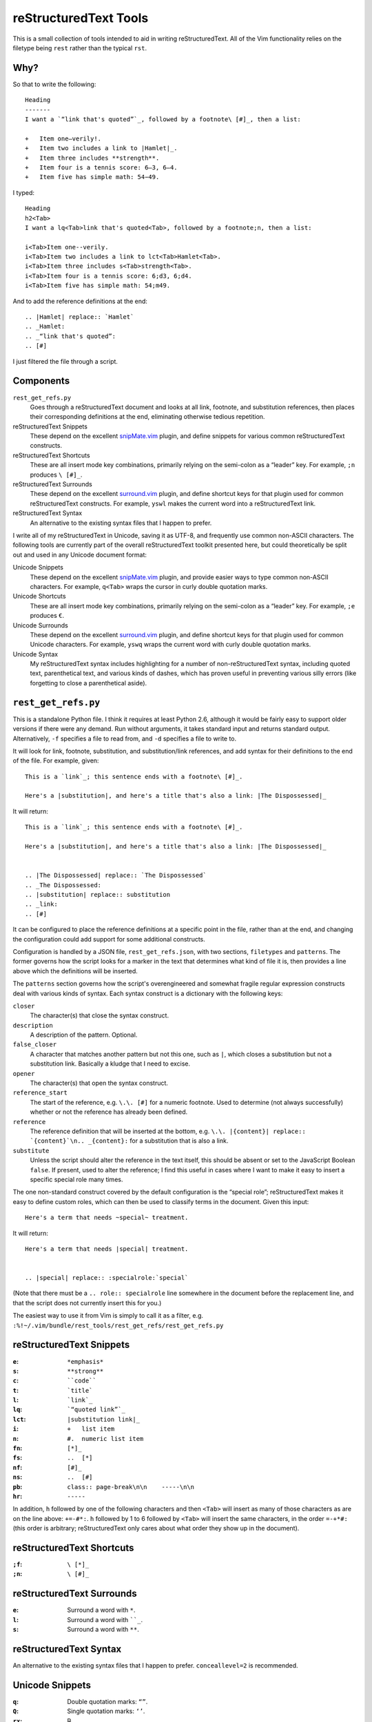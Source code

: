 reStructuredText Tools
======================
This is a small collection of tools intended to aid in writing reStructuredText. All of the Vim functionality relies on the filetype being ``rest`` rather than the typical ``rst``.

Why?
----

So that to write the following::

    Heading
    -------
    I want a `“link that's quoted”`_, followed by a footnote\ [#]_, then a list:

    +   Item one—verily!.
    +   Item two includes a link to |Hamlet|_.
    +   Item three includes **strength**.
    +   Item four is a tennis score: 6–3, 6–4.
    +   Item five has simple math: 54−49.

I typed::

    Heading
    h2<Tab>
    I want a lq<Tab>link that's quoted<Tab>, followed by a footnote;n, then a list:

    i<Tab>Item one--verily.
    i<Tab>Item two includes a link to lct<Tab>Hamlet<Tab>.
    i<Tab>Item three includes s<Tab>strength<Tab>.
    i<Tab>Item four is a tennis score: 6;d3, 6;d4.
    i<Tab>Item five has simple math: 54;m49.

And to add the reference definitions at the end::

    .. |Hamlet| replace:: `Hamlet`
    .. _Hamlet:
    .. _“link that's quoted”: 
    .. [#] 

I just filtered the file through a script.

Components
----------
``rest_get_refs.py``
    Goes through a reStructuredText document and looks at all link, footnote, and substitution references, then places their corresponding definitions at the end, eliminating otherwise tedious repetition.
reStructuredText Snippets
    These depend on the excellent `snipMate.vim`_ plugin, and define snippets for various common reStructuredText constructs.
reStructuredText Shortcuts
    These are all insert mode key combinations, primarily relying on the semi-colon as a “leader” key. For example, ``;n`` produces ``\ [#]_``.
reStructuredText Surrounds
    These depend on the excellent `surround.vim`_ plugin, and define shortcut keys for that plugin used for common reStructuredText constructs. For example, ``yswl`` makes the current word into a reStructuredText link.
reStructuredText Syntax
    An alternative to the existing syntax files that I happen to prefer.

I write all of my reStructuredText in Unicode, saving it as UTF-8, and frequently use common non-ASCII characters. The following tools are currently part of the overall reStructuredText toolkit presented here, but could theoretically be split out and used in any Unicode document format:

Unicode Snippets
    These depend on the excellent `snipMate.vim`_ plugin, and provide easier ways to type common non-ASCII characters. For example, ``q<Tab>`` wraps the cursor in curly double quotation marks.
Unicode Shortcuts
    These are all insert mode key combinations, primarily relying on the semi-colon as a “leader” key. For example, ``;e`` produces ``€``.
Unicode Surrounds
    These depend on the excellent `surround.vim`_ plugin, and define shortcut keys for that plugin used for common Unicode characters. For example, ``yswq`` wraps the current word with curly double quotation marks.
Unicode Syntax
    My reStructuredText syntax includes highlighting for a number of non-reStructuredText syntax, including quoted text, parenthetical text, and various kinds of dashes, which has proven useful in preventing various silly errors (like forgetting to close a parenthetical aside).

.. _snipMate.vim: http://www.vim.org/scripts/script.php?script_id=2540
.. _surround.vim: https://github.com/tpope/vim-surround

``rest_get_refs.py``
--------------------
This is a standalone Python file. I think it requires at least Python 2.6, although it would be fairly easy to support older versions if there were any demand. Run without arguments, it takes standard input and returns standard output. Alternatively, ``-f`` specifies a file to read from, and ``-d`` specifies a file to write to.

It will look for link, footnote, substitution, and substitution/link references, and add syntax for their definitions to the end of the file. For example, given::

    This is a `link`_; this sentence ends with a footnote\ [#]_.

    Here's a |substitution|, and here's a title that's also a link: |The Dispossessed|_

It will return::

    This is a `link`_; this sentence ends with a footnote\ [#]_.

    Here's a |substitution|, and here's a title that's also a link: |The Dispossessed|_


    .. |The Dispossessed| replace:: `The Dispossessed`
    .. _The Dispossessed:
    .. |substitution| replace:: substitution
    .. _link: 
    .. [#] 

It can be configured to place the reference definitions at a specific point in the file, rather than at the end, and changing the configuration could add support for some additional constructs.

Configuration is handled by a JSON file, ``rest_get_refs.json``, with two sections, ``filetypes`` and ``patterns``. The former governs how the script looks for a marker in the text that determines what kind of file it is, then provides a line above which the definitions will be inserted.

The ``patterns`` section governs how the script's overengineered and somewhat fragile regular expression constructs deal with various kinds of syntax. Each syntax construct is a dictionary with the following keys:

``closer``
    The character(s) that close the syntax construct.
``description``
    A description of the pattern. Optional.
``false_closer``
    A character that matches another pattern but not this one, such as ``|``, which closes a substitution but not a substitution link. Basically a kludge that I need to excise.
``opener``
    The character(s) that open the syntax construct.
``reference_start``
    The start of the reference, e.g. ``\.\. [#]`` for a numeric footnote. Used to determine (not always successfully) whether or not the reference has already been defined.
``reference``
    The reference definition that will be inserted at the bottom, e.g. ``\.\. |{content}| replace:: `{content}`\n.. _{content}:`` for a substitution that is also a link.
``substitute``
    Unless the script should alter the reference in the text itself, this should be absent or set to the JavaScript Boolean ``false``. If present, used to alter the reference; I find this useful in cases where I want to make it easy to insert a specific special role many times.

The one non-standard construct covered by the default configuration is the “special role”; reStructuredText makes it easy to define custom roles, which can then be used to classify terms in the document. Given this input::

    Here's a term that needs ~special~ treatment.

It will return::

    Here's a term that needs |special| treatment.


    .. |special| replace:: :specialrole:`special`

(Note that there must be a ``.. role:: specialrole`` line somewhere in the document before the replacement line, and that the script does not currently insert this for you.)

The easiest way to use it from Vim is simply to call it as a filter, e.g. ``:%!~/.vim/bundle/rest_tools/rest_get_refs/rest_get_refs.py``

reStructuredText Snippets
-------------------------
:``e``: ``*emphasis*``
:``s``: ``**strong**``
:``c``: ````code````
:``t``: ```title```
:``l``: ```link`_``
:``lq``: ```“quoted link”`_``
:``lct``: ``|substitution link|_``
:``i``: ``+   list item``
:``n``: ``#.  numeric list item``
:``fn``: ``[*]_``
:``fs``: ``..  [*]``
:``nf``: ``[#]_``
:``ns``: ``..  [#]``
:``pb``: ``class:: page-break\n\n    -----\n\n``
:``hr``: ``-----``

In addition, ``h`` followed by one of the following characters and then ``<Tab>`` will insert as many of those characters as are on the line above: ``+=-#*:``. ``h`` followed by 1 to 6 followed by ``<Tab>`` will insert the same characters, in the order ``=-+*#:`` (this order is arbitrary; reStructuredText only cares about what order they show up in the document).

reStructuredText Shortcuts
--------------------------
:``;f``: ``\ [*]_``
:``;n``: ``\ [#]_``

reStructuredText Surrounds
--------------------------
:``e``: Surround a word with ``*``.
:``l``: Surround a word with ````_``.
:``s``: Surround a word with ``**``.

reStructuredText Syntax
-----------------------
An alternative to the existing syntax files that I happen to prefer. ``conceallevel=2`` is recommended.

Unicode Snippets
----------------
:``q``: Double quotation marks: ``“”``.
:``Q``: Single quotation marks: ``‘’``.
:``rx``: ℞.

Unicode Shortcuts
-----------------
These are all insert mode shortcuts.

:``--``: em dash: ``—``.
:``;-``: en dash: ``–``.
:``;m``: minus sign: ``−``
:``;;``: ellipsis: ``…``
:``;q``: open double quotation: ``“``

         .. fix syntax: ”
:``;Q``: close double quotation: ``”``
:``;'``: close single quotation: ``’``
:``;o``: bullet dot: ``•``
:``;0``: degree symbol: ``°``
:``;e``: euro: ``€``
:``;r``: rx sign: ``℞``
:``;c``: cents: ``¢``
:``;l``: pound currency: ``£``
:``;t``: therefore: ``∴``
:``;C``: copyright: ``©``
:``;R``: registered trademark: ``®``
:``-_``: down arrow: ``↓``
:``->``: right arrow: ``→``
:``-^``: up arrow: ``↑``
:``-<``: left arrow: ``←``
:``-;``: em dash: ``–``

Unicode Surrounds
-----------------
:``q``: Surround a word with ``“”``.

Unicode Syntax
--------------
Provides highlighting for:

+   Em dashes.
+   En dashes.
+   Minus signs.
+   Sections in double quotation marks.
+   Sections in single quotation marks.
+   Sections in parentheses.
+   If Vim's ``conceal`` functionality is available, will conceal backslash-space.
